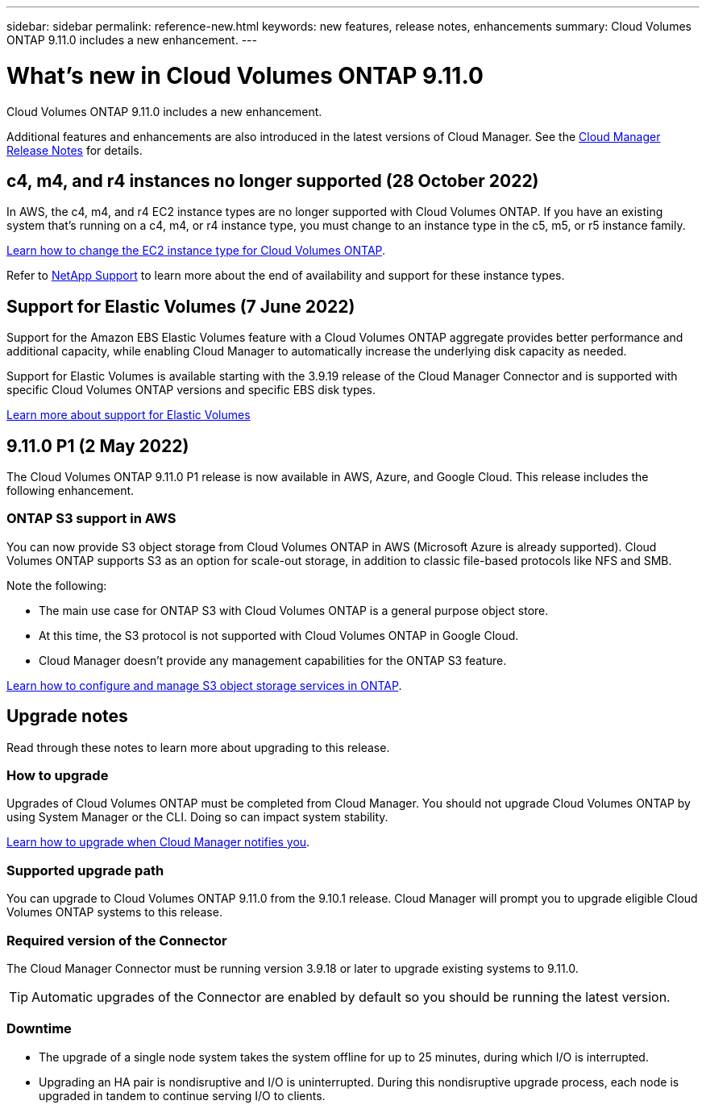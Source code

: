---
sidebar: sidebar
permalink: reference-new.html
keywords: new features, release notes, enhancements
summary: Cloud Volumes ONTAP 9.11.0 includes a new enhancement.
---

= What's new in Cloud Volumes ONTAP 9.11.0
:hardbreaks:
:nofooter:
:icons: font
:linkattrs:
:imagesdir: ./media/

[.lead]
Cloud Volumes ONTAP 9.11.0 includes a new enhancement.

Additional features and enhancements are also introduced in the latest versions of Cloud Manager. See the https://docs.netapp.com/us-en/cloud-manager-cloud-volumes-ontap/whats-new.html[Cloud Manager Release Notes^] for details.

== c4, m4, and r4 instances no longer supported (28 October 2022)

In AWS, the c4, m4, and r4 EC2 instance types are no longer supported with Cloud Volumes ONTAP. If you have an existing system that's running on a c4, m4, or r4 instance type, you must change to an instance type in the c5, m5, or r5 instance family.

link:https://docs.netapp.com/us-en/cloud-manager-cloud-volumes-ontap/task-change-ec2-instance.html[Learn how to change the EC2 instance type for Cloud Volumes ONTAP^].

Refer to link:https://mysupport.netapp.com/info/communications/ECMLP2880231.html[NetApp Support^] to learn more about the end of availability and support for these instance types. 

== Support for Elastic Volumes (7 June 2022)

Support for the Amazon EBS Elastic Volumes feature with a Cloud Volumes ONTAP aggregate provides better performance and additional capacity, while enabling Cloud Manager to automatically increase the underlying disk capacity as needed.

Support for Elastic Volumes is available starting with the 3.9.19 release of the Cloud Manager Connector and is supported with specific Cloud Volumes ONTAP versions and specific EBS disk types.

https://docs.netapp.com/us-en/cloud-manager-cloud-volumes-ontap/concept-aws-elastic-volumes.html[Learn more about support for Elastic Volumes^]

== 9.11.0 P1 (2 May 2022)

The Cloud Volumes ONTAP 9.11.0 P1 release is now available in AWS, Azure, and Google Cloud. This release includes the following enhancement.

=== ONTAP S3 support in AWS

You can now provide S3 object storage from Cloud Volumes ONTAP in AWS (Microsoft Azure is already supported). Cloud Volumes ONTAP supports S3 as an option for scale-out storage, in addition to classic file-based protocols like NFS and SMB.

Note the following:

* The main use case for ONTAP S3 with Cloud Volumes ONTAP is a general purpose object store.
* At this time, the S3 protocol is not supported with Cloud Volumes ONTAP in Google Cloud.
* Cloud Manager doesn't provide any management capabilities for the ONTAP S3 feature.

https://docs.netapp.com/us-en/ontap/object-storage-management/index.html[Learn how to configure and manage S3 object storage services in ONTAP^].

== Upgrade notes

Read through these notes to learn more about upgrading to this release.

=== How to upgrade

Upgrades of Cloud Volumes ONTAP must be completed from Cloud Manager. You should not upgrade Cloud Volumes ONTAP by using System Manager or the CLI. Doing so can impact system stability.

http://docs.netapp.com/us-en/cloud-manager-cloud-volumes-ontap/task-updating-ontap-cloud.html[Learn how to upgrade when Cloud Manager notifies you^].

=== Supported upgrade path

You can upgrade to Cloud Volumes ONTAP 9.11.0 from the 9.10.1 release. Cloud Manager will prompt you to upgrade eligible Cloud Volumes ONTAP systems to this release.

=== Required version of the Connector

The Cloud Manager Connector must be running version 3.9.18 or later to upgrade existing systems to 9.11.0.

TIP: Automatic upgrades of the Connector are enabled by default so you should be running the latest version.

=== Downtime

* The upgrade of a single node system takes the system offline for up to 25 minutes, during which I/O is interrupted.

* Upgrading an HA pair is nondisruptive and I/O is uninterrupted. During this nondisruptive upgrade process, each node is upgraded in tandem to continue serving I/O to clients.
